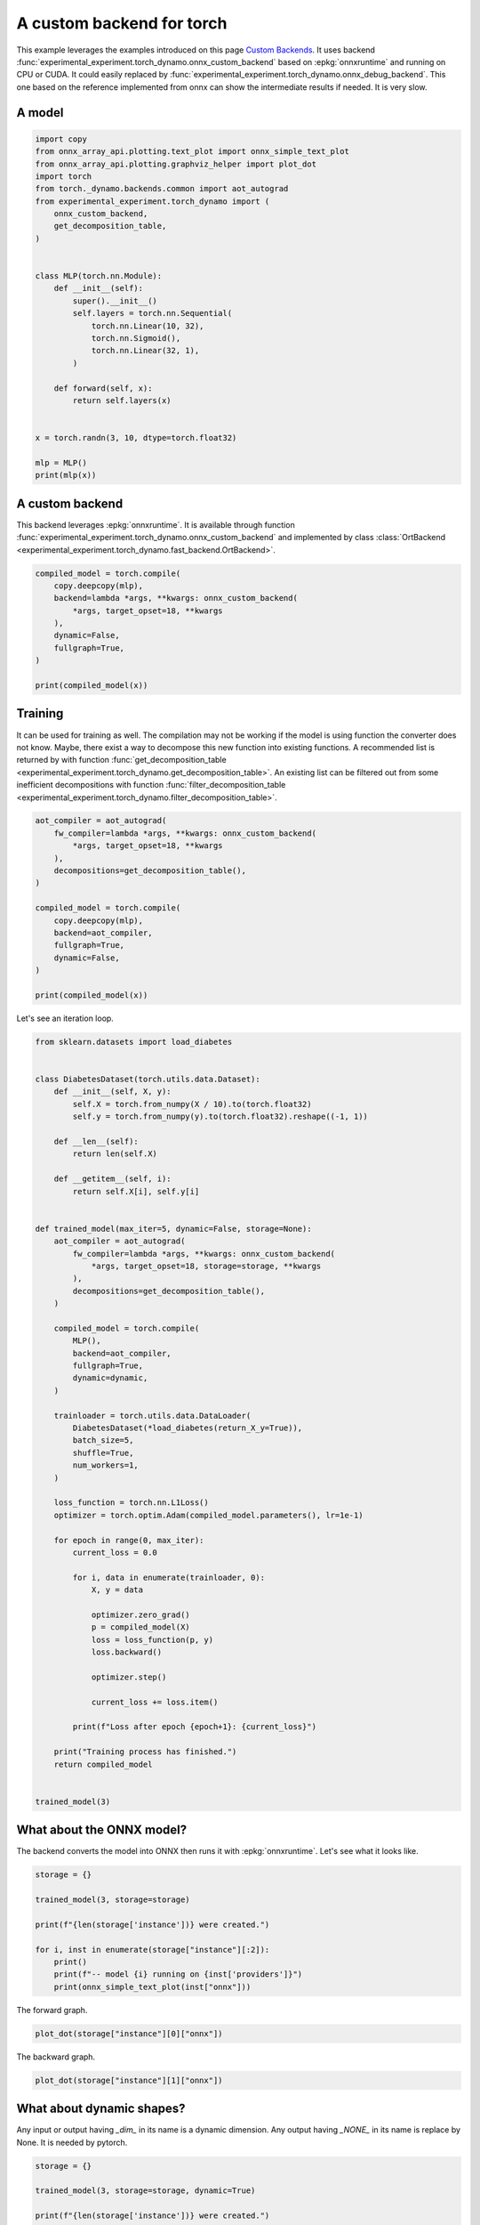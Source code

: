 
.. DO NOT EDIT.
.. THIS FILE WAS AUTOMATICALLY GENERATED BY SPHINX-GALLERY.
.. TO MAKE CHANGES, EDIT THE SOURCE PYTHON FILE:
.. "auto_examples/plot_torch_custom_backend.py"
.. LINE NUMBERS ARE GIVEN BELOW.

.. only:: html

    .. note::
        :class: sphx-glr-download-link-note

        :ref:`Go to the end <sphx_glr_download_auto_examples_plot_torch_custom_backend.py>`
        to download the full example code

.. rst-class:: sphx-glr-example-title

.. _sphx_glr_auto_examples_plot_torch_custom_backend.py:


.. _l-plot-custom-backend:

==========================
A custom backend for torch
==========================

This example leverages the examples introduced on this page
`Custom Backends <https://pytorch.org/docs/stable/torch.compiler_custom_backends.html>`_.
It uses backend :func:`experimental_experiment.torch_dynamo.onnx_custom_backend`
based on :epkg:`onnxruntime` and running on CPU or CUDA.
It could easily replaced by 
:func:`experimental_experiment.torch_dynamo.onnx_debug_backend`.
This one based on the reference implemented from onnx
can show the intermediate results if needed. It is very slow.

A model
=======

.. GENERATED FROM PYTHON SOURCE LINES 20-50

.. code-block:: Python


    import copy
    from onnx_array_api.plotting.text_plot import onnx_simple_text_plot
    from onnx_array_api.plotting.graphviz_helper import plot_dot
    import torch
    from torch._dynamo.backends.common import aot_autograd
    from experimental_experiment.torch_dynamo import (
        onnx_custom_backend,
        get_decomposition_table,
    )


    class MLP(torch.nn.Module):
        def __init__(self):
            super().__init__()
            self.layers = torch.nn.Sequential(
                torch.nn.Linear(10, 32),
                torch.nn.Sigmoid(),
                torch.nn.Linear(32, 1),
            )

        def forward(self, x):
            return self.layers(x)


    x = torch.randn(3, 10, dtype=torch.float32)

    mlp = MLP()
    print(mlp(x))





.. rst-class:: sphx-glr-script-out

 .. code-block:: none

    tensor([[-0.0791],
            [-0.1037],
            [-0.1051]], grad_fn=<AddmmBackward0>)




.. GENERATED FROM PYTHON SOURCE LINES 51-59

A custom backend
================

This backend leverages :epkg:`onnxruntime`.
It is available through function
:func:`experimental_experiment.torch_dynamo.onnx_custom_backend`
and implemented by class :class:`OrtBackend
<experimental_experiment.torch_dynamo.fast_backend.OrtBackend>`.

.. GENERATED FROM PYTHON SOURCE LINES 59-71

.. code-block:: Python


    compiled_model = torch.compile(
        copy.deepcopy(mlp),
        backend=lambda *args, **kwargs: onnx_custom_backend(
            *args, target_opset=18, **kwargs
        ),
        dynamic=False,
        fullgraph=True,
    )

    print(compiled_model(x))





.. rst-class:: sphx-glr-script-out

 .. code-block:: none

    tensor([[-0.0791],
            [-0.1037],
            [-0.1051]])




.. GENERATED FROM PYTHON SOURCE LINES 72-84

Training
========

It can be used for training as well. The compilation may not
be working if the model is using function the converter does not know.
Maybe, there exist a way to decompose this new function into
existing functions. A recommended list is returned by
with function :func:`get_decomposition_table
<experimental_experiment.torch_dynamo.get_decomposition_table>`.
An existing list can be filtered out from some inefficient decompositions
with function :func:`filter_decomposition_table
<experimental_experiment.torch_dynamo.filter_decomposition_table>`.

.. GENERATED FROM PYTHON SOURCE LINES 84-102

.. code-block:: Python



    aot_compiler = aot_autograd(
        fw_compiler=lambda *args, **kwargs: onnx_custom_backend(
            *args, target_opset=18, **kwargs
        ),
        decompositions=get_decomposition_table(),
    )

    compiled_model = torch.compile(
        copy.deepcopy(mlp),
        backend=aot_compiler,
        fullgraph=True,
        dynamic=False,
    )

    print(compiled_model(x))





.. rst-class:: sphx-glr-script-out

 .. code-block:: none

    tensor([[-0.0791],
            [-0.1037],
            [-0.1051]], grad_fn=<CompiledFunctionBackward>)




.. GENERATED FROM PYTHON SOURCE LINES 103-104

Let's see an iteration loop.

.. GENERATED FROM PYTHON SOURCE LINES 104-168

.. code-block:: Python


    from sklearn.datasets import load_diabetes


    class DiabetesDataset(torch.utils.data.Dataset):
        def __init__(self, X, y):
            self.X = torch.from_numpy(X / 10).to(torch.float32)
            self.y = torch.from_numpy(y).to(torch.float32).reshape((-1, 1))

        def __len__(self):
            return len(self.X)

        def __getitem__(self, i):
            return self.X[i], self.y[i]


    def trained_model(max_iter=5, dynamic=False, storage=None):
        aot_compiler = aot_autograd(
            fw_compiler=lambda *args, **kwargs: onnx_custom_backend(
                *args, target_opset=18, storage=storage, **kwargs
            ),
            decompositions=get_decomposition_table(),
        )

        compiled_model = torch.compile(
            MLP(),
            backend=aot_compiler,
            fullgraph=True,
            dynamic=dynamic,
        )

        trainloader = torch.utils.data.DataLoader(
            DiabetesDataset(*load_diabetes(return_X_y=True)),
            batch_size=5,
            shuffle=True,
            num_workers=1,
        )

        loss_function = torch.nn.L1Loss()
        optimizer = torch.optim.Adam(compiled_model.parameters(), lr=1e-1)

        for epoch in range(0, max_iter):
            current_loss = 0.0

            for i, data in enumerate(trainloader, 0):
                X, y = data

                optimizer.zero_grad()
                p = compiled_model(X)
                loss = loss_function(p, y)
                loss.backward()

                optimizer.step()

                current_loss += loss.item()

            print(f"Loss after epoch {epoch+1}: {current_loss}")

        print("Training process has finished.")
        return compiled_model


    trained_model(3)





.. rst-class:: sphx-glr-script-out

 .. code-block:: none

    /home/xadupre/.local/lib/python3.10/site-packages/torch/_functorch/_aot_autograd/utils.py:107: UserWarning: Your compiler for AOTAutograd is returning a function that doesn't take boxed arguments. Please wrap it with functorch.compile.make_boxed_func or handle the boxed arguments yourself. See https://github.com/pytorch/pytorch/pull/83137#issuecomment-1211320670 for rationale.
      warnings.warn(
    /home/xadupre/.local/lib/python3.10/site-packages/torch/_functorch/_aot_autograd/utils.py:107: UserWarning: Your compiler for AOTAutograd is returning a function that doesn't take boxed arguments. Please wrap it with functorch.compile.make_boxed_func or handle the boxed arguments yourself. See https://github.com/pytorch/pytorch/pull/83137#issuecomment-1211320670 for rationale.
      warnings.warn(
    Loss after epoch 1: 7252.133295059204
    Loss after epoch 2: 5779.721706390381
    Loss after epoch 3: 5674.621166229248
    Training process has finished.

    OptimizedModule(
      (_orig_mod): MLP(
        (layers): Sequential(
          (0): Linear(in_features=10, out_features=32, bias=True)
          (1): Sigmoid()
          (2): Linear(in_features=32, out_features=1, bias=True)
        )
      )
    )



.. GENERATED FROM PYTHON SOURCE LINES 169-174

What about the ONNX model?
==========================

The backend converts the model into ONNX then runs it with :epkg:`onnxruntime`.
Let's see what it looks like.

.. GENERATED FROM PYTHON SOURCE LINES 174-187

.. code-block:: Python


    storage = {}

    trained_model(3, storage=storage)

    print(f"{len(storage['instance'])} were created.")

    for i, inst in enumerate(storage["instance"][:2]):
        print()
        print(f"-- model {i} running on {inst['providers']}")
        print(onnx_simple_text_plot(inst["onnx"]))






.. rst-class:: sphx-glr-script-out

 .. code-block:: none

    /home/xadupre/.local/lib/python3.10/site-packages/torch/_functorch/_aot_autograd/utils.py:107: UserWarning: Your compiler for AOTAutograd is returning a function that doesn't take boxed arguments. Please wrap it with functorch.compile.make_boxed_func or handle the boxed arguments yourself. See https://github.com/pytorch/pytorch/pull/83137#issuecomment-1211320670 for rationale.
      warnings.warn(
    /home/xadupre/.local/lib/python3.10/site-packages/torch/_functorch/_aot_autograd/utils.py:107: UserWarning: Your compiler for AOTAutograd is returning a function that doesn't take boxed arguments. Please wrap it with functorch.compile.make_boxed_func or handle the boxed arguments yourself. See https://github.com/pytorch/pytorch/pull/83137#issuecomment-1211320670 for rationale.
      warnings.warn(
    Loss after epoch 1: 7262.046192169189
    Loss after epoch 2: 5797.600561141968
    Loss after epoch 3: 5716.334669113159
    Training process has finished.
    4 were created.

    -- model 0 running on ['CPUExecutionProvider']
    opset: domain='' version=18
    input: name='input0' type=dtype('float32') shape=[32, 10]
    input: name='input1' type=dtype('float32') shape=[32]
    input: name='input2' type=dtype('float32') shape=[1, 32]
    input: name='input3' type=dtype('float32') shape=[1]
    input: name='input4' type=dtype('float32') shape=[5, 10]
    Gemm(input4, input0, input1, transA=0, transB=1, alpha=1.00, beta=1.00) -> addmm
      Sigmoid(addmm) -> output_2
        Gemm(output_2, input2, input3, transA=0, transB=1, alpha=1.00, beta=1.00) -> output_0
    Transpose(input2, perm=[1,0]) -> output_3
    Identity(input4) -> output_1
    output: name='output_0' type=dtype('float32') shape=[5, 1]
    output: name='output_1' type=dtype('float32') shape=[5, 10]
    output: name='output_2' type=dtype('float32') shape=[5, 32]
    output: name='output_3' type=dtype('float32') shape=[32, 1]

    -- model 1 running on ['CPUExecutionProvider']
    opset: domain='' version=18
    input: name='input0' type=dtype('float32') shape=[5, 10]
    input: name='input1' type=dtype('float32') shape=[5, 32]
    input: name='input2' type=dtype('float32') shape=[32, 1]
    input: name='input3' type=dtype('float32') shape=[5, 1]
    init: name='init7_s1_0' type=dtype('int64') shape=(1,) -- array([0])
    init: name='init7_s1_1' type=dtype('int64') shape=(1,) -- array([1])
    init: name='init7_s1_32' type=dtype('int64') shape=(1,) -- array([32])
    Constant(value_float=0.0) -> output_NONE_4
    Gemm(input3, input2, transA=0, transB=1) -> mm
    Gemm(input3, input1, transA=1, transB=0) -> output_2
    ReduceSum(input3, init7_s1_0, keepdims=1) -> sum_1
      Reshape(sum_1, init7_s1_1) -> output_3
    Mul(input1, input1) -> Sub1MulPattern--_onx_mul0
      Sub(input1, Sub1MulPattern--_onx_mul0) -> _onx_mul0
      Mul(mm, _onx_mul0) -> sigmoid_backward
        Gemm(sigmoid_backward, input0, transA=1, transB=0) -> output_0
    ReduceSum(sigmoid_backward, init7_s1_0, keepdims=1) -> sum_2
      Reshape(sum_2, init7_s1_32) -> output_1
    output: name='output_0' type=dtype('float32') shape=[32, 10]
    output: name='output_1' type=dtype('float32') shape=[32]
    output: name='output_2' type=dtype('float32') shape=[1, 32]
    output: name='output_3' type=dtype('float32') shape=[1]
    output: name='output_NONE_4' type=dtype('float32') shape=None




.. GENERATED FROM PYTHON SOURCE LINES 188-189

The forward graph.

.. GENERATED FROM PYTHON SOURCE LINES 189-193

.. code-block:: Python


    plot_dot(storage["instance"][0]["onnx"])





.. image-sg:: /auto_examples/images/sphx_glr_plot_torch_custom_backend_001.png
   :alt: plot torch custom backend
   :srcset: /auto_examples/images/sphx_glr_plot_torch_custom_backend_001.png
   :class: sphx-glr-single-img


.. rst-class:: sphx-glr-script-out

 .. code-block:: none


    <Axes: >



.. GENERATED FROM PYTHON SOURCE LINES 194-195

The backward graph.

.. GENERATED FROM PYTHON SOURCE LINES 195-199

.. code-block:: Python


    plot_dot(storage["instance"][1]["onnx"])





.. image-sg:: /auto_examples/images/sphx_glr_plot_torch_custom_backend_002.png
   :alt: plot torch custom backend
   :srcset: /auto_examples/images/sphx_glr_plot_torch_custom_backend_002.png
   :class: sphx-glr-single-img


.. rst-class:: sphx-glr-script-out

 .. code-block:: none


    <Axes: >



.. GENERATED FROM PYTHON SOURCE LINES 200-206

What about dynamic shapes?
==========================

Any input or output having `_dim_` in its name is a dynamic dimension.
Any output having `_NONE_` in its name is replace by None.
It is needed by pytorch.

.. GENERATED FROM PYTHON SOURCE LINES 206-219

.. code-block:: Python


    storage = {}

    trained_model(3, storage=storage, dynamic=True)

    print(f"{len(storage['instance'])} were created.")

    for i, inst in enumerate(storage["instance"]):
        print()
        print(f"-- model {i} running on {inst['providers']}")
        print()
        print(onnx_simple_text_plot(inst["onnx"]))





.. rst-class:: sphx-glr-script-out

 .. code-block:: none

    /home/xadupre/.local/lib/python3.10/site-packages/torch/_functorch/_aot_autograd/utils.py:107: UserWarning: Your compiler for AOTAutograd is returning a function that doesn't take boxed arguments. Please wrap it with functorch.compile.make_boxed_func or handle the boxed arguments yourself. See https://github.com/pytorch/pytorch/pull/83137#issuecomment-1211320670 for rationale.
      warnings.warn(
    /home/xadupre/.local/lib/python3.10/site-packages/torch/_functorch/_aot_autograd/utils.py:107: UserWarning: Your compiler for AOTAutograd is returning a function that doesn't take boxed arguments. Please wrap it with functorch.compile.make_boxed_func or handle the boxed arguments yourself. See https://github.com/pytorch/pytorch/pull/83137#issuecomment-1211320670 for rationale.
      warnings.warn(
    Loss after epoch 1: 7220.884426116943
    Loss after epoch 2: 5784.7017612457275
    Loss after epoch 3: 5708.904750823975
    Training process has finished.
    4 were created.

    -- model 0 running on ['CPUExecutionProvider']

    opset: domain='' version=18
    input: name='input0' type=dtype('float32') shape=[32, 10]
    input: name='input1' type=dtype('float32') shape=[32]
    input: name='input2' type=dtype('float32') shape=[1, 32]
    input: name='input3' type=dtype('float32') shape=[1]
    input: name='input_dim_4' type=dtype('int64') shape=[1]
    input: name='input5' type=dtype('float32') shape=[5, 10]
    Gemm(input5, input0, input1, transA=0, transB=1, alpha=1.00, beta=1.00) -> addmm
      Sigmoid(addmm) -> output_2
        Gemm(output_2, input2, input3, transA=0, transB=1, alpha=1.00, beta=1.00) -> output_0
    Transpose(input2, perm=[1,0]) -> output_3
    Identity(input5) -> output_1
    Identity(input_dim_4) -> output_dim_4
    output: name='output_0' type=dtype('float32') shape=[5, 1]
    output: name='output_1' type=dtype('float32') shape=[5, 10]
    output: name='output_2' type=dtype('float32') shape=[5, 32]
    output: name='output_3' type=dtype('float32') shape=[32, 1]
    output: name='output_dim_4' type=dtype('int64') shape=[1]

    -- model 1 running on ['CPUExecutionProvider']

    opset: domain='' version=18
    input: name='input_dim_0' type=dtype('int64') shape=[1]
    input: name='input1' type=dtype('float32') shape=[5, 10]
    input: name='input2' type=dtype('float32') shape=[5, 32]
    input: name='input3' type=dtype('float32') shape=[32, 1]
    input: name='input4' type=dtype('float32') shape=[5, 1]
    init: name='init7_s1_0' type=dtype('int64') shape=(1,) -- array([0])
    init: name='init7_s1_1' type=dtype('int64') shape=(1,) -- array([1])
    init: name='init7_s1_32' type=dtype('int64') shape=(1,) -- array([32])
    Constant(value_float=0.0) -> output_NONE_4
    Gemm(input4, input3, transA=0, transB=1) -> mm
    Gemm(input4, input2, transA=1, transB=0) -> output_2
    ReduceSum(input4, init7_s1_0, keepdims=1) -> sum_1
      Reshape(sum_1, init7_s1_1) -> output_3
    Mul(input2, input2) -> Sub1MulPattern--_onx_mul0
      Sub(input2, Sub1MulPattern--_onx_mul0) -> _onx_mul0
      Mul(mm, _onx_mul0) -> sigmoid_backward
        Gemm(sigmoid_backward, input1, transA=1, transB=0) -> output_0
    ReduceSum(sigmoid_backward, init7_s1_0, keepdims=1) -> sum_2
      Reshape(sum_2, init7_s1_32) -> output_1
    Constant(value_float=0.0) -> output_NONE_5
    output: name='output_0' type=dtype('float32') shape=[32, 10]
    output: name='output_1' type=dtype('float32') shape=[32]
    output: name='output_2' type=dtype('float32') shape=[1, 32]
    output: name='output_3' type=dtype('float32') shape=[1]
    output: name='output_NONE_4' type=dtype('float32') shape=None
    output: name='output_NONE_5' type=dtype('float32') shape=None

    -- model 2 running on ['CPUExecutionProvider']

    opset: domain='' version=18
    input: name='input0' type=dtype('float32') shape=[32, 10]
    input: name='input1' type=dtype('float32') shape=[32]
    input: name='input2' type=dtype('float32') shape=[1, 32]
    input: name='input3' type=dtype('float32') shape=[1]
    input: name='input_dim_4' type=dtype('int64') shape=[1]
    input: name='input5' type=dtype('float32') shape=[2, 10]
    Gemm(input5, input0, input1, transA=0, transB=1, alpha=1.00, beta=1.00) -> addmm
      Sigmoid(addmm) -> output_2
        Gemm(output_2, input2, input3, transA=0, transB=1, alpha=1.00, beta=1.00) -> output_0
    Transpose(input2, perm=[1,0]) -> output_3
    Identity(input5) -> output_1
    Identity(input_dim_4) -> output_dim_4
    output: name='output_0' type=dtype('float32') shape=[2, 1]
    output: name='output_1' type=dtype('float32') shape=[2, 10]
    output: name='output_2' type=dtype('float32') shape=[2, 32]
    output: name='output_3' type=dtype('float32') shape=[32, 1]
    output: name='output_dim_4' type=dtype('int64') shape=[1]

    -- model 3 running on ['CPUExecutionProvider']

    opset: domain='' version=18
    input: name='input_dim_0' type=dtype('int64') shape=[1]
    input: name='input1' type=dtype('float32') shape=[2, 10]
    input: name='input2' type=dtype('float32') shape=[2, 32]
    input: name='input3' type=dtype('float32') shape=[32, 1]
    input: name='input4' type=dtype('float32') shape=[2, 1]
    init: name='init7_s1_0' type=dtype('int64') shape=(1,) -- array([0])
    init: name='init7_s1_1' type=dtype('int64') shape=(1,) -- array([1])
    init: name='init7_s1_32' type=dtype('int64') shape=(1,) -- array([32])
    Constant(value_float=0.0) -> output_NONE_4
    Gemm(input4, input3, transA=0, transB=1) -> mm
    Gemm(input4, input2, transA=1, transB=0) -> output_2
    ReduceSum(input4, init7_s1_0, keepdims=1) -> sum_1
      Reshape(sum_1, init7_s1_1) -> output_3
    Mul(input2, input2) -> Sub1MulPattern--_onx_mul0
      Sub(input2, Sub1MulPattern--_onx_mul0) -> _onx_mul0
      Mul(mm, _onx_mul0) -> sigmoid_backward
        Gemm(sigmoid_backward, input1, transA=1, transB=0) -> output_0
    ReduceSum(sigmoid_backward, init7_s1_0, keepdims=1) -> sum_2
      Reshape(sum_2, init7_s1_32) -> output_1
    Constant(value_float=0.0) -> output_NONE_5
    output: name='output_0' type=dtype('float32') shape=[32, 10]
    output: name='output_1' type=dtype('float32') shape=[32]
    output: name='output_2' type=dtype('float32') shape=[1, 32]
    output: name='output_3' type=dtype('float32') shape=[1]
    output: name='output_NONE_4' type=dtype('float32') shape=None
    output: name='output_NONE_5' type=dtype('float32') shape=None




.. GENERATED FROM PYTHON SOURCE LINES 220-221

The forward graph.

.. GENERATED FROM PYTHON SOURCE LINES 221-225

.. code-block:: Python


    plot_dot(storage["instance"][0]["onnx"])





.. image-sg:: /auto_examples/images/sphx_glr_plot_torch_custom_backend_003.png
   :alt: plot torch custom backend
   :srcset: /auto_examples/images/sphx_glr_plot_torch_custom_backend_003.png
   :class: sphx-glr-single-img


.. rst-class:: sphx-glr-script-out

 .. code-block:: none


    <Axes: >



.. GENERATED FROM PYTHON SOURCE LINES 226-227

The backward graph.

.. GENERATED FROM PYTHON SOURCE LINES 227-231

.. code-block:: Python


    plot_dot(storage["instance"][1]["onnx"])





.. image-sg:: /auto_examples/images/sphx_glr_plot_torch_custom_backend_004.png
   :alt: plot torch custom backend
   :srcset: /auto_examples/images/sphx_glr_plot_torch_custom_backend_004.png
   :class: sphx-glr-single-img


.. rst-class:: sphx-glr-script-out

 .. code-block:: none


    <Axes: >



.. GENERATED FROM PYTHON SOURCE LINES 232-240

Pattern Optimizations
=====================

By default, once exported into onnx, a model is optimized by
looking for patterns. Each of them locally replaces a couple of
nodes to optimize the computation
(see :ref:`l-pattern-optimization-onnx` and
# :ref:`l-pattern-optimization-ort`).


.. rst-class:: sphx-glr-timing

   **Total running time of the script:** (0 minutes 6.077 seconds)


.. _sphx_glr_download_auto_examples_plot_torch_custom_backend.py:

.. only:: html

  .. container:: sphx-glr-footer sphx-glr-footer-example

    .. container:: sphx-glr-download sphx-glr-download-jupyter

      :download:`Download Jupyter notebook: plot_torch_custom_backend.ipynb <plot_torch_custom_backend.ipynb>`

    .. container:: sphx-glr-download sphx-glr-download-python

      :download:`Download Python source code: plot_torch_custom_backend.py <plot_torch_custom_backend.py>`


.. only:: html

 .. rst-class:: sphx-glr-signature

    `Gallery generated by Sphinx-Gallery <https://sphinx-gallery.github.io>`_
